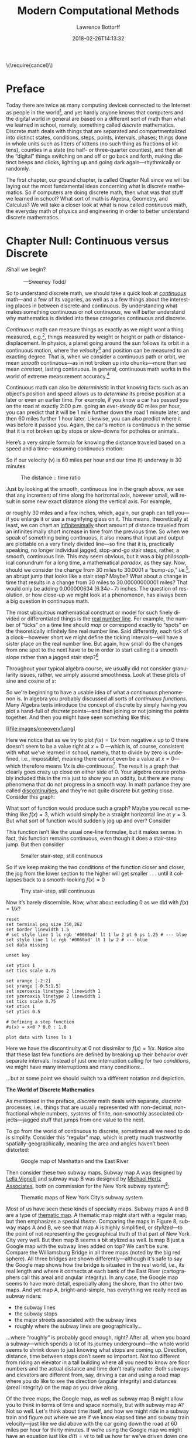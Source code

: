 # -*- mode: org -*-
# -*- coding: utf-8 -*-
#+TITLE: Modern Computational Methods
#+AUTHOR: Lawrence Bottorff
#+EMAIL: borgauf@gmail.com
#+DATE: 2018-02-26T14:13:32
#+Filetags: :elisp
#+LANGUAGE:  en
# #+INFOJS_OPT: view:showall ltoc:t mouse:underline path:http://orgmode.org/org-info.js
#+HTML_HEAD: <link rel="stylesheet" href="../data/stylesheet.css" type="text/css">
#+EXPORT_SELECT_TAGS: export
#+EXPORT_EXCLUDE_TAGS: noexport
#+OPTIONS: H:15 num:15 toc:nil \n:nil @:t ::t |:t _:{} *:t ^:{} prop:t
#+OPTIONS: prop:t
# This makes MathJax not work
# #+OPTIONS: tex:imagemagick
# this makes MathJax work
#+OPTIONS: tex:t
# This also replaces MathJax with images, i.e., don’t use.
# #+OPTIONS: tex:dvipng
#+LATEX_CLASS: article
#+LATEX_CLASS_OPTIONS: [american]
# Setup tikz package for both LaTeX and HTML export:
#+LATEX_HEADER: \usepackqqqage{tikz}
#+LATEX_HEADER: \usepackage{commath}
#+LaTeX_HEADER: \usepackage{pgfplots}
#+LaTeX_HEADER: \usepackage{sansmath}
#+LaTeX_HEADER: \usepackage{mathtools}
# #+HTML_MATHJAX: align: left indent: 5em tagside: left font: Neo-Euler
#+PROPERTY: header-args:latex+ :packages '(("" "tikz"))
#
#+PROPERTY: header-args:latex+ :exports results :fit yes
#
#+STARTUP: showall
#+STARTUP: align
#+STARTUP: indent
#+STARTUP: entitiespretty
#+STARTUP: logdrawer
#+STARTUP: inlineimages

#+html: \(\require{cancel}\)

* Preface

Today there are twice as many computing devices connected to the Internet as people in the world[fn:1], and yet hardly anyone knows that computers and the digital world in general are based on a different sort of math than what we learned in school, namely, something called /discrete/ mathematics. Discrete math deals with things that are separated and compartmentalized into distinct states, conditions, steps, points, intervals, phases; things done in whole units such as litters of kittens (no such thing as fractions of kittens), counties in a state (no half- or three-quarter counties), and then all the “digital” things switching on and off or go back and forth, making distinct beeps and clicks, lighting up and going dark again---rhythmically or randomly.

The first chapter, our ground chapter, is called Chapter Null since we will be laying out the most fundamental ideas concerning what is discrete mathematics. So if computers are doing discrete math, then what was that stuff we learned in school? What sort of math is Algebra, Geometry, and Calculus? We will take a closer look at what is now called /continuous/ math, the everyday math of physics and engineering in order to better understand discrete mathematics.


* Chapter Null: Continuous versus Discrete

#+BEGIN_verse
/Shall we begin?\\
            ---Sweeney Todd/
#+END_verse

So to understand discrete math, we should take a quick look at /[[https://en.wikipedia.org/wiki/Mathematical_analysis][continuous]]/ math---and a few of its vagaries, as well as a a few things about the interesting places in between discrete and continuous. By understanding what makes something continuous or not continuous, we will better understand why mathematics is divided into these categories continuous and discrete.

/Continuous/ math can measure things as exactly as we might want a thing measured, e.g.[fn:2], things measured by weight or height or path or distance-displacement. In physics, a planet going around the sun follows its orbit in a continuous motion, where the /velocity/[fn:3] and position can be measured to an exacting degree. That is, when we consider a continuous path or orbit, we mean /smooth/ continuous---as in not broken up into chunks---more than we mean /constant/, lasting continuous. In general, continuous math works in the world of extreme measurement accuracy.[fn:4]

Continuous math can also be /deterministic/ in that knowing facts such as an object’s position and speed allows us to /determine/ its precise position at a later or even an earlier time. For example, if you know a car has passed you on the road at exactly 2:00 p.m. going an ever-steady  $60$ miles per hour, you can predict that it will be $1$ mile further down the road $1$ minute later, and then $60$ miles further $1$ hour later. Likewise, you can also predict where it was before it passed you. Again, the car's motion is continuous in the sense that it is not broken up by stops or slow-downs for potholes or animals..

Here’s a very simple formula for knowing the distance traveled based on a speed and a time---assuming continuous motion:

\begin{align*}
d(t) = vt
\end{align*}

So if our velocity (v) is $60$ miles per hour and our time (t) underway is $30$ minutes

\begin{align*}
d & = \frac{60 \, miles}{hour} \cdot \frac{30 \, minutes}{1} \\
& = \frac{60 \, miles}{\cancel{hour}} \cdot \frac {1 \, \cancel{hour}}{2} \\
& = \frac{60 \, miles }{2} \\
& = 30 \, miles.
\end{align*}

#+begin_src gnuplot :exports results :file images/continuous1.png
reset

# set title "Distance over time at 60 mph"
set tics font "Helvetica,10"
set xlabel "t in minutes"
set xrange [0:60]
set xtics 0,5,60


set ylabel "d in miles"
set yrange [0:60]
set ytics 0,5,60

set grid
set terminal png size 460, 307

d(x) = 60*(x/60) 

plot d(x) w l lw 1
#+end_src

#+caption: The distance :: time ratio
#+RESULTS:
[[file:images/continuous1.png]]

Just by looking at the smooth, continuous line in the graph above, we see that any increment of time along the horizontal axis, however small, will result in some new exact distance along the vertical axis. For example,

\begin{align*}
d & = 60 \, mph \cdot 0.50001 \, hours \\
& = 30.0006 \, miles
\end{align*}

or roughly $30$ miles and a few inches, which, again, our graph can tell you---if you enlarge it or use a magnifying glass on it. This means, theoretically at least,  we can chart an [[https://en.oxforddictionaries.com/definition/us/infinitesimal][infinitesimally]] short amount of distance traveled from an infinitesimally short increase in time from the previous time. So when we speak of something being continuous, it also means that input and output are plottable on a very finely divided line---so fine that it is, practically speaking, no longer individual jagged, stop-and-go stair steps, rather, a smooth, continuous line. This may seem obvious, but it was a big philosophical conundrum for a long time, a mathematical /paradox/, as they say. Now, should we consider the change from $30$ miles to $30.0001$ a “bump-up,” i.e.[fn:5], an abrupt jump that looks like a stair step? Maybe? What about a change in time that results in a change from $30$ miles to $30.00000000001$ miles? That would only be adding $0.000000634$ ($6.34e\!-\!7$) inches. The question of resolution, or how close-up we might look at a phenomenon, has always been a big question in continuous math.

The most ubiquitous mathematical construct or model for such finely divided or differentiated things is the [[https://en.wikipedia.org/wiki/Real_line][real number line]]. For example, the number of “ticks” on a time line should /map/ or correspond exactly to “spots” on the theoretically infinitely fine real number line. Said differently, each tick of a clock---however short we might define the ticking intervals---will have a sister place on the real number line. But again, how small do the changes from one spot to the next have to be in order to start calling it a smooth slope rather than a jagged stair step?[fn:6]

Throughout your typical algebra course, we usually did not consider granularity issues, rather, we simply assume smoothness. Look at these plots of sine and cosine of $x$:

#+begin_src gnuplot :exports results :file images/sinecosine.png
reset
# Line styles
set border linewidth 1
set style line 1 linecolor rgb '#0060ad' linetype 1 linewidth 1  # blue
set style line 2 linecolor rgb '#dd181f' linetype 1 linewidth 1  # red
# Legend
set key at 6.1,1.3
# Axes label 
set xlabel 'x'
set ylabel 'y'

set xzeroaxis linetype 2 linewidth 1
  set yzeroaxis linetype 2 linewidth 1
# Axis ranges
set xrange[-2*pi:2*pi]
set yrange[-1.5:1.5]
# Axis labels
set xtics ("-2π" -2*pi, "-π" -pi, 0, "π" pi, "2π" 2*pi)
set ytics 1
set tics scale 0.75
# Functions to plot
a = 0.9
f(x) = a * sin(x)
g(x) = a * cos(x)
# Plot
plot f(x) title 'sin(x)' with lines ls 1, \
     g(x) notitle with lines ls 2


#+end_src  

#+RESULTS:
[[file:images/sinecosine.png]]



So we're beginning to have a usable idea of what a continuous phenomenon is. In algebra you probably discussed all sorts of /continuous functions/. Many Algebra texts introduce the concept of discrete by simply having you plot a hand-full of /discrete/ points---and then joining or not joining the points together. And then you might have seen something like this:

\begin{align*}
f(x) = \frac{1}{x}
\end{align*}

#+begin_src gnuplot :exports results :file images/oneoverx1.png
reset

set xrange [-8:8]
set xtics -8,2,8


set yrange [-8:8]
set ytics -8,2,8

set xzeroaxis linetype 3 linewidth 1
set yzeroaxis linetype 3 linewidth 1

set grid
set terminal png size 360, 360

f(x) = 1/x 

plot f(x) w l lw 1
#+end_src

#+caption: Y approaches infinity as X approaches 0 from either side
#+RESULTS:
[[file:images/oneoverx1.png]

Here we notice that as we try to plot $f(x) = 1/x$ from negative $x$ up to $0$ there doesn’t seem to be a value right at $x = 0$ ---which is, of course, consistent with what we’ve learned in school, namely, that to divide by zero is undefined, i.e., impossible!, meaning there cannot even be a value at $x = 0$---which therefore means $1/x$ is /dis/-continuous[fn:7]. The result is a graph that clearly goes crazy up close on either side of $0$. Your algebra course probably included this in the mix just to show you an oddity, but there are many phenomena that do not progress in a smooth way. In math parlance they are called [[https://en.wikipedia.org/wiki/Classification_of_discontinuities][discontinuities]], and they’re not quite discrete but getting close. Consider this graph: 

#+begin_comment
#+tblname: heaviside1
| -2 | 0 | 0 | 1 |
|  0 | 0 | 2 | 1 |
|    |   |   |   |
|    |   |   |   |
|  0 | 0 | 0 | 1 |
#+end_comment

#+begin_src gnuplot :var data=heaviside1 :exports results :file images/test4b.png
  reset
  set terminal png size 350,262
  set yrange [-2:2]

  # color definitions
  set border linewidth 1.5
  set style line 1 lc rgb '#0060ad' lt 1 lw 2 # --- blue

  set data missing
  unset key
  set xrange [-2:2]
  set yrange [-0.5:1.5]
  set xzeroaxis linetype 2 linewidth 1
  set yzeroaxis linetype 2 linewidth 1
  set tics scale 0.75
  set xtics 1
  set ytics 0.5
set samples 10000

  plot data     using 1:2 with lines,\
       ""         using 3:4 with lines, \
       "" index 1 using 1:2 with points pointtype 6, \
       "" index 1 using 3:4 with points pointtype 7
#+end_src

#+RESULTS:
[[file:images/test4a.png]]



What sort of function would produce such a graph? Maybe you recall something like $f(x) = 3$, which would simply be a straight horizontal line at $y = 3$. But what sort of function would suddenly jog up and over? Consider

#+BEGIN_Comment
\begin{align*}
H(x) := \frac{d}{dx} \max \{ x, 0 \}
 \end{align*}     
#+END_Comment
   

\begin{align*}
 s(x) = \left\{ 
   \begin{array}
        {r@{\quad \mathrm{if} \quad}l} 1  & \, x \geq 0, \\
                   \!\! 0  &  x < 0
   \end{array} \right .
 \end{align*}

This function isn’t like the usual one-line formulae, but it makes sense. In fact, this function remains continuous, even though it does a stair-step jump. But then consider

\begin{align*}
 s(x) = \left\{ 
   \begin{array}
        {r@{\quad \mathrm{if} \quad}l} 0.03  & \, x \geq 0, \\
                   \!\! -0.03  &  x < 0
   \end{array} \right .
 \end{align*}

#+begin_src gnuplot :exports results :file images/test5.png
reset

set terminal png size 350,262

# color definitions
set border linewidth 1.5
set style line 1 lc rgb '#0060ad' lt 1 lw 2 # --- blue

unset key

set xrange [-2:2]
set yrange [-0.5:1.5]
set xzeroaxis linetype 2 linewidth 1
set yzeroaxis linetype 2 linewidth 1
set tics scale 0.75
set xtics 1
set ytics 0.5

# Defining a step function
s(x) = x<0 ? -0.03 : 0.03 

# Use a higher number of samples for the function (default: 100) to get a sharp
# step and not a slope.
set samples 1000

plot s(x) with lines ls 1
#+end_src

#+caption: Smaller stair-step, still continuous
#+RESULTS:
[[file:images/test5.png]]

So if we keep making the two conditions of the function closer and closer, the jog from the lower section to the higher will get smaller . . . until it collapses back to a smooth-looking $f(x) = 0$

\begin{align*}
 s(x) = \left\{ 
   \begin{array}
        {r@{\quad \mathrm{if} \quad}l} 0.003  & \, x \geq 0, \\
                   \!\! -0.003  &  x < 0
   \end{array} \right .
 \end{align*}

#+begin_src gnuplot :exports results :file images/jog2.png
reset

set terminal png size 350,262

# color definitions
set border linewidth 1.5
set style line 1 lc rgb '#0060ad' lt 1 lw 2 # --- blue

unset key

set xrange [-2:2]
set yrange [-0.5:1.5]
set xzeroaxis linetype 2 linewidth 1
set yzeroaxis linetype 2 linewidth 1
set tics scale 0.75
set xtics 1
set ytics 0.5

# Defining a step function
s(x) = x<0 ? -0.003 : 0.003 

# Use a higher number of samples for the function (default: 100) to get a sharp
# step and not a slope.
set samples 10000

plot s(x) with lines ls 1
#+end_src 

#+caption: Tiny stair-step, still continuous
#+RESULTS:
[[file:images/jog2.png]]

Now it’s barely discernible. Now, what about excluding $0$ as we did with $f(x) = 1/x$?

\begin{align*}
 s(x) = \left\{ 
   \begin{array}
        {r@{\quad \mathrm{if} \quad}l} 0  & \, -2 < x < 0, \\
                   \!\! 1  &  0 < x < 2
   \end{array} \right .
 \end{align*}

#+begin_comment
#+tblname: mydata 
|     -2 | 0 |
| -0.015 | 0 |
|        |   |
|  0.015 | 1 |
|      2 | 1 |
#+end_comment



# #+begin_src gnuplot :var data=mydata :exports results :file images/gap1.png
#+begin_src gnuplot :var data=mydata :results output :file images/gap1.png
reset
set terminal png size 350,262
set border linewidth 1.5
# set style line 1 lc rgb '#0060ad' lt 1 lw 2 pt 6 ps 1.25 # --- blue
set style line 1 lc rgb '#0060ad' lt 1 lw 2 # --- blue
set data missing

unset key

set ytics 1
set tics scale 0.75

set xrange [-2:2]
set yrange [-0.5:1.5]
set xzeroaxis linetype 2 linewidth 1
set yzeroaxis linetype 2 linewidth 1
set tics scale 0.75
set xtics 1
set ytics 0.5

# Defining a step function
#s(x) = x<0 ? 0.0 : 1.0 

plot data with lines ls 1
#+end_src

#+caption: No longer continuous
#+RESULTS:
[[file:images/gap1.png]]


Here we have the discontinuity at $0$ not dissimilar to  $f(x) = 1/x$. Notice also that these last few functions are defined by breaking up their behavior over separate intervals. Instead of just one interruption calling for two /conditions/, we might have many interruptions and many conditions...

\begin{align*}
 s(x) = \left\{ 
   \begin{array}
        {r@{\quad \mathrm{if} \quad}l} 0  & \, -2 < x < 0, \\
                   \!\! 1  &  0 < x < 2, \\
                   \!\! 2  &  2 < x < 4, \\
                   \!\! 3  &  4 < x < 6.
   \end{array} \right .
 \end{align*}

...but at some point we should switch to a different notation and depiction.


*The World of Discrete Mathematics*

As mentioned in the preface, /discrete/ math deals with separate, /discrete/ processes, i.e., things that are usually represented with non-decimal, non-fractional whole numbers, /systems/ of finite, non-smoothly associated objects---jagged stuff that jumps from one value to the next.

To go from the world of continuous to discrete, sometimes all we need to do is simplify. Consider this “regular” map, which is pretty much trustworthy spatially-geographically, meaning the area and angles haven’t been distorted:

#+caption: Google map of Manhattan and the East River
[[file:images/Manhattan.png]]

Then consider these two subway maps. Subway map A was designed by [[https://en.wikipedia.org/wiki/Lella_Vignelli][Lella Vignelli]] and subway map B was designed by [[https://en.wikipedia.org/wiki/Michael_Hertz_Associates][Michael Hertz Associates]], both on commission for the New York subway system[fn:8]:

#+caption: Thematic maps of New York City’s subway system
[[file:images/subwaymaps.png]]

Most of us have seen these kinds of specialty maps. Subway maps A and B are a type of [[https://en.wikipedia.org/wiki/Thematic_map][thematic map]]. A thematic map might start with a regular map, but then emphasizes a special /theme/. Comparing the maps in Figure 8, subway maps A and B, we see that map A is highly simplified, or /stylized/---to the point of not representing the geographical truth of that part of New York City very well. But then map B seems a bit stylized as well. Is map B just a Google map with the subway lines added on top? We can't be sure. Compare the Williamsburg Bridge in all three maps (noted by the big red sphere). All three bridges are shown differently---although it's safe to say the Google map shows how the bridge is situated in the real world, i.e., its real length and where it connects at each bank of the East River (cartographers call this areal and angular integrity). In any case, the Google map seems to have more detail, especially along the shore, than the other two maps. And yet map A, bright-and-simple, has everything we really need as subway riders:

- the subway lines
- the subway stops
- the major streets associated with the subway lines
- roughly where the subway lines are geographically...

...where “roughly” is probably good enough, right? After all, when you board a subway---which spends a lot of its journey underground---the whole world seems to shrink down to just knowing what stops are coming up. Direction, distance, time between stops don’t seem so important. Not too different from riding an elevator in a tall building where all you need to know are floor numbers and the actual distance and time don’t really matter. Both subways and elevators are different from, say, driving a car and using a road map where you do like to see the direction (angular integrity) and distances (areal integrity) on the map as you drive along.

Of the three maps, the Google map, as well as subway map B might allow you to think in terms of time and space normally, but with subway map A? Not so well. Let's think about time itself, and how we might ride in a subway train and figure out where we are if we know elapsed time and subway train velocity---just like we did above with the car going down the road at $60$ miles per hour for thirty minutes. If we’re using the Google map we might have an equation just like $d(t)=vt$ to tell us how far we've driven down one of the New York streets relative to the time and the velocity. And yes, $d(x)=vt$ might work with subway map B as well. But what about super-stylized subway map A? Because it is so spatially generalized, we can’t really plug in a precise time and velocity and know exactly where we are on the orange, brown, green, or yellow lines. Those subway lines seem to go very straight then suddenly make right-angle turns. That’s /not/ how the lines run in reality. We might still try to create a formula for map A, however. not based on time and velocity. Let’s consider a very small corner of the New York City Subway, namely, the Staten Island Railroad:

#+caption: Staten Island Railroad
[[file:images/SIR.png]]


Taken from the Vignelli map, we can see this rendition of Staten Island is not meant to be geographically accurate. Let’s take a stab at creating a function:

\begin{align*}
S(n) = ???
\end{align*}

??? indeed. What are we trying to do here? So if we’re not asking for an exact distance or position---which we can’t really get from such an abstracted map---can we perhaps create a formula that tells us which subway station corresponds to a stop number on the line? For example, what station is the fifteenth stop? Here is our first attempt:

\begin{align*}
S(15) = M\sdot15 = Annadale
\end{align*}

where $M$ is some sort of subway stop machine and $M$ “times” a whole number (up to $21$) results in the name of a station. We’re stuck. . . .

In the past you probably skipped over this issue entirely by simply creating a table such as this:

#+tblname: sirtable
| STOP | STATION         |
|------+-----------------|
|    1 | St. George      |
|    2 | Tomkinsville    |
|    3 | Stapleton       |
|    4 | Clifton         |
|    5 | Grasmere        |
|    6 | Old Town        |
|    7 | Dongan Hills    |
|    8 | Jefferson       |
|    9 | Grant           |
|   10 | New Dorp        |
|   11 | Oakwood Heights |
|   12 | Bay Terrace     |
|   13 | Great Kills     |
|   14 | Eltingville     |
|   15 | Annadale        |
|   16 | Hugenot         |
|   17 | Prince’s Bay    |
|   18 | Pleasant Plains |
|   19 | Richmond Valley |
|   20 | Arthur Kill     |
|   21 | Tottenville     |

then plotted the values onto a two-dimensional Cartesian coordinate system. But the graph of this data wouldn’t be possible---we have numbers for the horizontal axis, but just words for the vertical axis. Nonsensical.

In general, math likes to package phenomena as concisely as possible. After all, Algebra got its start when [[https://en.wikipedia.org/wiki/Muhammad_ibn_Musa_al-Khwarizmi][Muhammad ibn Musa al-Khwarizmi]] first began abstracting individual mathematical statements into general symbols.

Now, let's go back to one of the main differences between continuous and discrete, namely, how we get from one place or situation to the next. Do we go smoothly or in separate, discrete jumps? Consider input values for the simple equations below:

\begin{align*}
f(t) = 2t \\
f(n) = 2n
\end{align*}

By $t$ we mean /time/ and by $n$ we mean whole numbers. But we know from our discussion above that time is a dimension that can be very finely divided, so fine that when we plot time it can seem all but continuous.[fn:9] 

Fibonacci, factorial...


 

Which map do you like best? It's probably a matter of taste. Again, neither of the subway maps could be called accurate for exact measurements. However, the bright-and-simple mapping style depicted on the left has come to dominate subway maps. Now, let's see a really clever simplification from the early eighteenth century called /[[https://en.wikipedia.org/wiki/Seven_Bridges_of_K%25C3%25B6nigsberg][The Seven Bridges of Königsberg]]/ by the Swiss mathematician [[https://en.wikipedia.org/wiki/Leonhard_Euler][Leonhard Euler]].


#+caption: The seven bridges of Königsberg
[[file:images/eulerbridges.png]]

Euler, who lived and worked in the Prussian city of Königsberg, wondered if he could cross each of the seven bridges over the Pregel River connecting the city's north bank, south bank, and the two islands one after the other and, with no repeated crossings, deliver him back to his starting point.

Looking at the three images above, it seems the last image has no real geography to it at all. But if you study how the original map is thematically stylized into the middle map, then you might be ready for the next leap of abstraction, namely, that the whole issue of land, rivers, and bridges can be reduced to something of points and lines---with no concern for its reality geographically. This was quite the sensation back in the 1730s

But to what end are we making this crazy spatial abstraction? It turns out the main motivation for this geography-free diagram was the simple question of whether a person could walk across each and every bridge in succession and get back to the starting point---without retracing, i.e., recrossing a bridge.

The /Seven Bridges of Königsberg/ problem is considered the birth of /[[https://en.wikipedia.org/wiki/Graph_theory][graph theory]]/, a prominent member of the discrete mathematics family. A graph in this context is not a Cartesian graph, but a set of points, or, technically, /vertices/ (singular: /vertex[fn:10]/) and the lines, or, technically /edges/ that connect the vertices.


Consider a coin-operated turnstile[fn:11]. You put a coin or token in and it allows you to push through the metal bar; otherwise, the bar blocks your passage.

#+caption: Torniquet-style turnstile
[[file:images/Torniqueterevolution.jpg]]

We can model a pay turnstile as a system with two states: *locked* and *unlocked*. Let's look at a table:


#+tblname: turnstile
|---------------+-------+------------+--------------------------------------------------------------|
| Current State | Input | Next State | Output                                                       |
|---------------+-------+------------+--------------------------------------------------------------|
| Locked        | coin  | Unlocked   | Unlocks the turnstile so that the customer can push through. |
|               | push  | Locked     | None                                                         |
|---------------+-------+------------+--------------------------------------------------------------|
| Unlocked      | coin  | Unlocked   | None                                                         |
|               | push  | Locked     | When the customer has pushed through, locks the turnstile.   |
|---------------+-------+------------+--------------------------------------------------------------|









* The so-called real-world

In regular math we see /[[https://en.wikipedia.org/wiki/Function_(mathematics)][functions]]/, expressions, equations. A function is a statement, an equation is a statement, a mathematical expression is also a statement of some mathematical relationship, hopefully accurate and true. Math builds, derives, juxtaposes functions, expressions, equations to get at some basic, fundamental truth of the matter at hand. With an equation like $y = y_0e^{kt}$ we see a factory

#+CAPTION: Courtesy of [[https://commons.wikimedia.org/wiki/File:Function_machine2.svg][Wikimedia Commons]]
[[file:./images/200px-Function_machine2.svg.png]]

of sorts that takes a thing $y$, perhaps a bacteria blob---at an initial starting time $t = 0$, that is, the blob's state at $y_0$---and multiplies it by [[https://en.wikipedia.org/wiki/E_(mathematical_constant)][Euler's "magic" constant]] $e$ raised to the power of $kt$, where $t$ is time and $k$ is a constant, i.e., $e^{kt}$. What is this for? What does it do? Well, to begin answering this question many mathematics teachers would first want their students to know where the equation came from---maybe not the whole historical rendition of when and who plucked it out of the /mathematical void/---but students should see that it is /derived/ using valid, mathematically-legal substitutions and simplifications from a more basic mathematical statement

\begin{align*}
\frac{dy}{dt} = ky
\end{align*}

. . . then the students do some homework problems, and maybe see in on a test. And there the ball stops---until a day comes when one of them must use the /[[https://en.wikipedia.org/wiki/Exponential_growth][exponential rate of growth]] (or decay) dependent on initial size/ formula in a real-world setting---invariably on a computer; invariably in a much messier situation than the Calculus text problem set.


We will use the language /Racket/ the computerization of math and numerical things Emacs Lisp is a "dialect" of Common Lisp, which means it does a few things slightly different than mainstream Common Lisp, but is still a Lisp programming language. Why should we use Emacs Lisp? Because it is tightly integrated with the editor we will use, Emacs. And why should we use Lisp? Because it is a very powerful language with a long and storied history. Some people say Lisp is /the/ most powerful language.

Being a Lisp, /Elisp/, as Emacs Lisp is nicknamed, comes from a long tradition of higher-level research computer science. Lisp (an acronym for LISt Processor) is very old (only Fortran is older) and is based on /functional/ and /declarative/ computing paradigms. What is a /functional/ and a /declarative/ programming language? We will explore these concepts as we learn Elisp. But for now just think of a regular mathematical function such as

\begin{align*}
f(x) = x^2.
\end{align*}

The first thing we see is that we /declare/ rather than describe imperatively a relationship. Before the Persian scholar al-Khwarizmi of the ninth century, mathematics could be rather wordy. Al-Khwarizmi is credited with starting Algebra, which is based on the concept of symbols such as letters representing numbers. Therefore, we can write

\rightarrow /take 5 from the user and store it in a memory location/\\
\rightarrow /make a copy of 5 and put it in a new memory location/\\
\rightarrow /multiply 5 and 5 together and put the answer 25 in a memory location/\\
\rightarrow /present the answer 25 to the screen/


as

#+begin_src emacs-lisp
(defun f (x)
  (* x x))
#+end_src

* Symbols

A /symbol/ is /symbolic/ of something. For example, a crude stick-figure picture of a tree can /symbolize/ a real tree. But this /symbolization/ is happening in our mind, and symbolizing a real tree with a stick-figure tree can represent a real tree only at a most basic, simplistic level. That is to say, we don't have any of the details of the real tree in the form of a simple stick-figure tree. But as we saw with the Bridges of Königsberg, sometimes we don't need more that dots (vertices) and lines (edges) in order to depict a certain trait, characteristic, aspect, or “takeaway” of a thing.

Ever since the cave paintings[fn:12] humans have been /modeling/ the real world with deft symbolic representations of reality. And as some experts note, the human race, the human mind took a huge step, turned an important corner when those cave artists created a dichotomy between a two-dimensional symbolic representation of the real object and the real object itself.

Much theorizing has been done about this general idea of /symbolism/ and abstraction. Oral and written language and the visual arts are two great areas of symbolism that probably weren't always part of the human experience. So if language and art appeared only some thirty- to forty-thousand years ago, what was /Homo sapiens/ doing with that large brain before this jump into behavior modernity? A very interesting question. The writer James Gleick in his book /The Information: A History, a Theory, a Flood/[fn:13] makes the point that /written/ language was, in fact, a significant step into symbolism and abstraction. He notes how the Russian psychologist Aleksandr Romanovich Luria made the discovery that pre-literate societies tend to avoid symbolism and abstraction, even to the point of getting irate when someone asks them to consider a standard  abstraction in the form of a [[https://en.wikipedia.org/wiki/Syllogism][syllogism]]. In Luria's case he asked his Central Asian subjects if bears in one Siberian town would be white knowing that in other nearby Siberian towns they were white. The typical response he got was “I don’t know. I’ve seen a black bear. I’ve never seen any others.... Each locality has its own animals.” In other words, the subjects were resisting the absurdity of thinking silly, irrelevant thoughts of white bears in places too far away to consider. Gleick postulates that the act of  writing down words cements the idea that words are individual, discrete packages of abstraction in our minds, that written language allows us to go deeper into symbolism and abstraction than just speech alone.

Abstract symbols are exactly what numbers are. Consider the famous [[https://youtu.be/hgZwSRpfouQ][Sesame Street skit]] where Ernie enlightens his friends on the symbolic power of numbers. Another oddity from anthropology is the fact that many aboriginal cultures have different words for the same number depending on context. For example, to mean two of different objects, the language may say, for example, /bah/ tigers, but /dah/ leopards, both /bah/ and /dah/ meaning two.[fn:14]

Let's contrast this with algebra where a unique scalar such as $2$ is [[https://en.wikipedia.org/wiki/Universal_(metaphysics)][universal]] for all variables. In the equation $2x/2y = 2z$, the $2$ is universal to the extent that we can /factor/ it out, $2(x/y) = 2(z)$, and then, if we so choose, cancel $2$ from both sides, $x/y = z$. Could an aboriginal grasp that when he speaks of /bah/ tigers and /dah/ leopards, he has /two/ of each?[fn:15]

Abstractions can lead to dead ends as well. Consider Roman numerals. As any grade-schooler can tell you, using Roman numerals for multiplication or division problems quickly becomes a nightmare, hence, the eventual shift over to base-10 numerical system. When we write down, for example, the number $391$, we are using an intuitively understood shorthand for the base-10 system. Again, every grade-schooler would understand that $391$ means $300 + 90 + 1$, or even more broken down $3(10^2) + 9(10^1) + 1(10^0)$. Of course she does not always think about this, rather, she has been taught to line up numbers when adding or subtracting, a column being a multiple of $10$.

* Computer symbolisms

How does a computer deal with symbols? As you’ve probably heard, a computer uses “numbers,” not words or sentences or paragraphs or pictures or diagrams. Alan Turring when describing his [[https://en.wikipedia.org/wiki/Turing_machine][Turing Machine]] said that data in the form of individual symbols (a digit or letter) enters the machine one after another on a length of tape. We won’t go into the Turing Machine just yet, but if we want to “read in” stuff to a supposedly simple, dumb machine, we cannot expect it to “hear” human speech, or “see” drawn pictures or diagrams. Instead, the machine will be fed a /[[https://en.wikipedia.org/wiki/Sequence][sequence]]/ of discrete symbols and have some sort of processing power to make sense of these symbols.

If you think about it, almost anything can be represented as a sequence. If we use the loose definition of sequence as “stuff lined up in a row,” we can describe the number $391$ as a sequence of $3$, followed by $9$, followed by $1$. But then order seems to matter, because the sequence $391$ and $193$ are not the same number. Nor is the sequence of letters /cat/ the same as /act/ even though, again, both share the same members.

Let’s consider another interesting thing about language, math, and information and how it is represented. To get the chunk of information $391$ into your brain, we have used three digits arranged as we are used to in the base-10 numerical system. But consider the Chinese language, which is a [[https://en.wikipedia.org/wiki/Logogram][logogram]]-based system. That means a single symbol can contain the entire meaning of a word. In other words, /cat/ is the single symbol 猫, not the three symbols “c”, “a”, “t”. In fact, seeing this Chinese symbol, 猫, it means your browser is using the [[https://en.wikipedia.org/wiki/Unicode][Unicode]] standard, which allows the majority of writing systems to be stored and displayed in the computer world. . .

. . . but before we go on, consider the opposite of /sequential/. Perhaps /parallel/? If something is not sequential it is parallel. Perhaps imagine meeting aliens from outer space who do not speak sequentially, i.e., one word after another. Rather, in one fell swoop, out comes an entire sentence or thought. It’s hard to imagine what that would sound like, but it might be like listening to a symphony where over one hundred instruments are all playing at once.[fn:16] This issue was dealt with early on when John von Neumann, based on Turing’s work, laid out the idea for a 

Information theory, formula, number of symbols in alphabet.

Discrete symbols

So how does a computer deal with sequences? One structure for handling sequences is the list.

 Sequence list



* data                                               :noexport:

#+tblname: mydata 
|     -2 | 0 |
| -0.015 | 0 |
|        |   |
|  0.015 | 1 |
|      2 | 1 |

#+tblname: heaviside1
| -2 | 0 | 0 | 1 |
|  0 | 0 | 2 | 1 |
|    |   |   |   |
|    |   |   |   |
|  0 | 0 | 0 | 1 |

* Footnotes

[fn:1] As of 2018.

[fn:2] *e.g.*: /exempli gratia/, which is Latin, meaning /for example/.

[fn:3] Velocity is a composite of speed /and/ direction, or, a certain speed in a certain direction. In Vector Calculus, velocity is a /vector/ and is typically drawn as an arrow, while speed alone is just an amount, or a /scalar/. So imagine an arrow pointing in a certain direction, then /scale/ that arrow as big as the speed is large. This means speed and velocity are not the same thing. So, something going $30$ miles per hour north has a different velocity than something going $30$ miles per hour west---same speeds, but different velocities. Odd, but true.

[fn:4] Here's a quick example of continuous versus discrete: Consider an “analog” clock:

[[file:images/ZurichTrainStationClock.png]]

Do the second hand and the minute hand “click” from one of the sixty marked positions on the clock face to the next, or do they “sweep” across the clock face as they move clockwise? If they click from number to number, this is clearly discrete, as nothing in between the positions is to be assumed. But if they sweep, they are a sort of continuous timekeeping, as if, e.g., you might read the second hand in between the discrete numbers and tell some fraction of a second. And yet it is typical for the hour hand to sit in between the discrete numbers when it is not exactly on the hour, giving us the visual of a fraction of an hour.

[fn:5] *i.e.*: /id est/, Latin for /that is/, /in other words/, /that is to say/.

[fn:6] For a small experiment, grab a magnifying glass and look at the diagonal line in the first diagram on your device’s monitor. Even with a high-resolution screen you should see [[https://en.wikipedia.org/wiki/Jaggies][jaggies]], or the effects of computer screens being, in fact, made up of millions of /individual/ pixels. “Aha!” you might say, “so this isn’t continuous after all!” To be sure, the concept of continuous and discrete can be slippery, especially when it comes to their depiction.

[fn:7] $f(x) = 1/x$ is also considered a /[[https://en.wikipedia.org/wiki/Singularity_(mathematics)][singularity]]/ and exhibits /[[https://en.wikipedia.org/wiki/Hyperbolic_growth][hyperbolic growth]]/ (it has a hyperbola graph), i.e., the function does something crazy at that point.

[fn:8] These thematic versions of the New York subway were no doubt inspired by [[https://en.wikipedia.org/wiki/Harry_Beck][Harry Beck]]’s map:
[[file:images/Tube-map-Beck.jpg]]

[fn:9] In Calculus, the basic idea behind a /derivative/ is the fact that we can look at an infinitesimally small change in time $t$, and as a result get an /instantaneous/ velocity at any specific time. Contrast this with only being able to talk about an /average/ or /constant/ velocity over a large distance and time.\\
\\
Why do we need this? Because so many phenomena change over time. Consider a sprinter running the one-hundred-meter dash. If her average speed for the race was $22$ mph, she obviously didn’t instantly start at that speed and hold it all one hundred meters. No, she started from zero, peaked at, say, $28$ mph, then fell off slightly to $26$ mph till the finish line. Knowing exactly what speed at what point on the track is what Calculus is all about.\\
\\
Consider the equation $d = vt$ rearranged

\begin{align*}
v = \frac{x}{t}
\end{align*}

where $x$ will now be distance. Consider

\begin{align*}
v = \frac{\Delta x}{\Delta t}
\end{align*}

where $\Delta$ means /change/, so $\Delta x$ means “change of x” and $\Delta t$ means “change of y”. Maybe you remember $\Delta$ from your Algebra discussions of /slope/. So velocity

\begin{align*}
v = \frac{\Delta x}{\Delta t}
\end{align*}

is, by one of those happy mathematical coincidences, a slope, i.e., a slope created by comparing the ratio of a distance displacement (change of distance) to a time elapsed (change in time). So getting back to cars, if we say our car is going east at $60$mph then we’re using the normal, everyday phrase of the ratio of $60$ miles to $1$ hour. Most of the time, however, we’re slowing down and speeding up as we drive, hence, we see the speedometer going up and down. But what if we wanted to know what our actual speed was, say, fifteen minutes ago, $25$ minutes ago, $49.03$ minutes ago? \\
\\
Our two possible ways of knowing is to have a computer that records in small intervals what our speedometer says, then software that would take a time input and look up the speed at that time . . . or we could have a function. But now we’re getting into often forgotten fact of real-world math, namely, that a nice, continuous function invariably came from something just like a sensor-computer that recorded actual point data. The

[fn:10] Investigate all the different meanings /vertex/ can have [[https://en.wikipedia.org/wiki/Vertex][here]] at Wikipedia.

[fn:11] Borrowed from [[https://en.wikipedia.org/wiki/Finite-state_machine][Wikipedia's "Finite-state machine"]] article.

[fn:12] [[https://en.wikipedia.org/wiki/Lascaux][Lascaux]] is probably the most impressive cave painting discovery. The [[https://en.wikipedia.org/wiki/Chauvet_Cave][Chauvet Cave]] is older, theorized to have been started as early as 37,000 years ago.

[fn:13] Gleick, James. /Information - a History, a Theory, a Flood/. Pantheon Books, 2012.

[fn:14] In such cases anthropologists might say the originators were not fully aware of numerical abstraction, i.e., the “two-ness” of both bah and dah, rather, thought only in terms of bah tigers being more “cat-ness” than dah leopards.

[fn:15]  We also have various words used in different contexts to express two-ness: twice, double, pair, duo, couple.

[fn:16] Here’s a /Gedankenexperiment/ (thought experiment): Try to image a circle divided into pie slices, like in a pie chart. Maybe try just a circle cut into two slices. Can you see it in its entirety in your mind’s eye? Many people cannot fully visualize pie charts, rather, they can only sense the structure, but to see it in their mind, they go around the circle sequentially seeing each slice. Another curious aspect of this is drawing a pie chart and then simply staring at it. But again, look away and try to keep the visual image in your mind’s eye. Typically, the image fades into a hazy sort of idea of the pie chart. Is the human mind based on sequential circuitry?

[fn:17] Warning: Soapbox rant! Pocket calculators (often referred to as "graphing calculators") are dinosaurs from the dustbin of history. This author relies on [[https://en.wikipedia.org/wiki/Free_and_open-source_software][all-free software]] running on the [[https://en.wikipedia.org/wiki/Linux][GNU/Linux]] operating system, which, in turn, is running on a used laptop from Ebay. For the price of a "graphing calculator" you can have what you really should have, i.e., a real computer running world-class, state-of-the-art STEM software. And this is not just my opinion. In fact, the elite universities and research entities rely on exactly what I'm using now, which, again, cost me /less/ than a high-end calculator.

